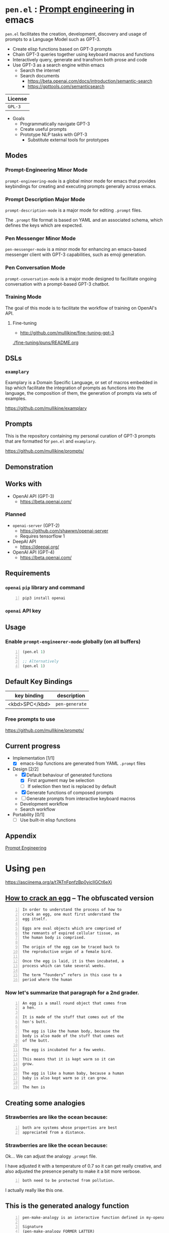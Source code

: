 * =pen.el= : _Prompt engineering_ in emacs
=pen.el= facilitates the creation,
development, discovery and usage of prompts to
a Language Model such as GPT-3.

- Create elisp functions based on GPT-3 prompts
- Chain GPT-3 queries together using keyboard macros and functions
- Interactively query, generate and transfrom both prose and code
- Use GPT-3 as a search engine within emacs
  - Search the internet
  - Search documents
    - https://beta.openai.com/docs/introduction/semantic-search
    - https://gpttools.com/semanticsearch

| License |
|---------|
| =GPL-3= |

+ Goals
  - Programmatically navigate GPT-3
  - Create useful prompts
  - Prototype NLP tasks with GPT-3
    - Substitute external tools for prototypes

** Modes
*** Prompt-Engineering Minor Mode
=prompt-engineering-mode= is a global minor
mode for emacs that provides keybindings for
creating and executing prompts generally
across emacs.

*** Prompt Description Major Mode
=prompt-description-mode= is a major mode for
editing =.prompt= files.

The =.prompt= file format is based on YAML and
an associated schema, which defines the keys
which are expected.

*** Pen Messenger Minor Mode
=pen-messenger-mode= is a minor mode for
enhancing an emacs-based messenger client with
GPT-3 capabilities, such as emoji generation.

*** Pen Conversation Mode
=prompt-conversation-mode= is a major mode designed to facilitate
ongoing conversation with a prompt-based GPT-3 chatbot.

*** Training Mode
The goal of this mode is to facilitate the workflow of training on OpenAI's
API.

**** Fine-tuning
- http://github.com/mullikine/fine-tuning-gpt-3

[[./fine-tuning/puns/README.org]]

** DSLs
*** =examplary=
Examplary is a Domain Specific Language, or
set of macros embedded in lisp which
facilitate the integration of prompts as
functions into the language, the
composition of them, the generation of prompts
via sets of examples.

https://github.com/mullikine/examplary

** Prompts
This is the repository containing my personal
curation of GPT-3 prompts that are formatted
for =pen.el= and =examplary=.

https://github.com/mullikine/prompts/

** Demonstration

# [![asciicast](https://asciinema.org/a/14.png)](https://asciinema.org/a/14)

#+BEGIN_EXPORT html
<a title="asciinema recording" href="https://asciinema.org/a/t7ATnFpnfzBp0yicIlGCt6eXi" target="_blank"><img alt="asciinema recording" src="https://asciinema.org/a/t7ATnFpnfzBp0yicIlGCt6eXi.svg" /></a>
#+END_EXPORT

** Works with
- OpenAI API (GPT-3)
  - https://beta.openai.com/
*** Planned
- =openai-server= (GPT-2)
  - https://github.com/shawwn/openai-server
  - Requires tensorflow 1
- DeepAI API
  - https://deepai.org/
- OpenAI API (GPT-4)
  - https://beta.openai.com/

** Requirements
*** =openai= =pip= library and command
#+BEGIN_SRC sh -n :sps bash :async :results none
  pip3 install openai
#+END_SRC
*** =openai= API key

** Usage

*** Enable =prompt-engineerer-mode= globally (on all buffers)

#+BEGIN_SRC emacs-lisp -n :async :results verbatim code
  (pen.el 1)

  ;; Alternatively
  (pen.el 1)
#+END_SRC

** Default Key Bindings
| key binding    | description    |
|----------------+----------------|
| <kbd>SPC</kbd> | =pen-generate= |

*** Free prompts to use
https://github.com/mullikine/prompts/

** Current progress
+ Implementation [1/1]
  - [X] emacs-lisp functions are generated from YAML =.prompt= files
+ Design [2/2]
  - [X] Default behaviour of generated functions
    - [X] First argument may be selection
    - [ ]If selection then text is replaced by default
  - [X] Generate functions of composed prompts
  - [ ] Generate prompts from interactive keyboard macros
  - Development workflow
  - Search workflow
+ Portability [0/1]
  - [-] Use built-in elisp functions

** Appendix
[[https://www.google.com/search?q=prompt+engineering+gpt][Prompt Engineering]]

* Using =pen=
https://asciinema.org/a/t7ATnFpnfzBp0yicIlGCt6eXi

** _How to crack an egg_ -- The obfuscated version
#+BEGIN_SRC text -n :async :results verbatim code
  In order to understand the process of how to
  crack an egg, one must first understand the
  egg itself.
  
  Eggs are oval objects which are comprised of
  the remnants of expired cellular tissue, as
  the human body is comprised.
  
  The origin of the egg can be traced back to
  the reproductive organ of a female bird.
  
  Once the egg is laid, it is then incubated, a
  process which can take several weeks.
  
  The term “founders” refers in this case to a
  period where the human
#+END_SRC

*** Now let's summarize that paragraph for a 2nd grader.
#+BEGIN_SRC text -n :async :results verbatim code
  An egg is a small round object that comes from
  a hen.
  
  It is made of the stuff that comes out of the
  hen's butt.
  
  The egg is like the human body, because the
  body is also made of the stuff that comes out
  of the butt.
  
  The egg is incubated for a few weeks.
  
  This means that it is kept warm so it can
  grow.
  
  The egg is like a human baby, because a human
  baby is also kept warm so it can grow.
  
  The hen is
#+END_SRC

** Creating some analogies
*** Strawberries are like the ocean because:

#+BEGIN_SRC text -n :async :results verbatim code
  both are systems whose properties are best 
  appreciated from a distance.
#+END_SRC

*** Strawberries are like the ocean because:
Ok... We can adjust the analogy =.prompt= file.

I have adjusted it with a temperature of 0.7
so it can get really creative, and also
adjusted the presence penalty to make it a bit
more verbose.

#+BEGIN_SRC text -n :async :results verbatim code
both need to be protected from pollution.
#+END_SRC

I actually really like this one.

** This is the generated analogy function
#+BEGIN_SRC text -n :async :results verbatim code
  pen-make-analogy is an interactive function defined in my-openai.el.

  Signature
  (pen-make-analogy FORMER LATTER)

  Key Bindings
  This command is not in any keymaps.

  References
  pen-make-analogy is unused in my-openai.el.

  Find all references Find callees

  Debugging
  Enable tracing
  Disassemble Forget

  Source Code
  ;; Defined in ~/source/git/config/emacs/config/my-openai.el
  ;; Could not find source code, showing raw function object.
  (lambda
    (former latter)
    (interactive
     (list
      (read-string-hist "analogy participant: ")
      (read-string-hist "analogy participant: ")))
    (let*
        ((prompt-fp
          (umn "$MYGIT/mullikine/pen.el/prompts/analogy.prompt")))
      (etv
       (sn
        (concat "openai-complete "
                (q prompt-fp)
                " "
                (q former)
                " "
                (q latter)
                " | chomp")))))

  Symbol Properties
  event-symbol-element-mask
    (pen-make-analogy 0)
  event-symbol-elements
    (pen-make-analogy)
  modifier-cache
    ((0 . pen-make-analogy))
#+END_SRC